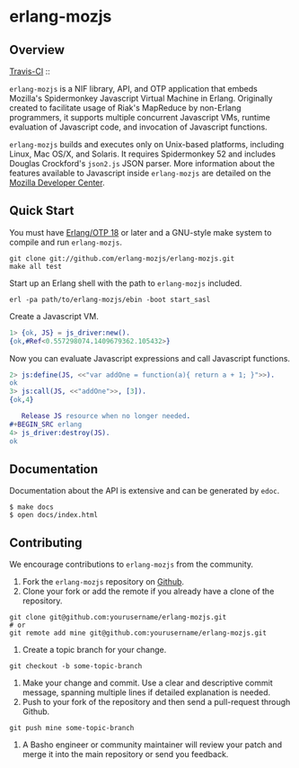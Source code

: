 * erlang-mozjs
** Overview

   [[http://travis-ci.org/erlang-mozjs/erlang-mozjs][Travis-CI]] :: [[https://secure.travis-ci.org/erlang-mozjs/erlang-mozjs.png]]

   =erlang-mozjs= is a NIF library, API, and OTP application that
   embeds Mozilla's Spidermonkey Javascript Virtual Machine in
   Erlang. Originally created to facilitate usage of Riak's MapReduce
   by non-Erlang programmers, it supports multiple concurrent
   Javascript VMs, runtime evaluation of Javascript code, and
   invocation of Javascript functions.

   =erlang-mozjs= builds and executes only on Unix-based platforms, including
   Linux, Mac OS/X, and Solaris. It requires Spidermonkey 52 and includes Douglas
   Crockford's =json2.js= JSON parser. More information about the features
   available to Javascript inside =erlang-mozjs= are detailed on the
   [[https://developer.mozilla.org/en/JavaScript/Reference][Mozilla Developer Center]].

** Quick Start
   You must have [[http://erlang.org/download.html][Erlang/OTP 18]] or later and a GNU-style make
   system to compile and run =erlang-mozjs=.

#+BEGIN_SRC shell
git clone git://github.com/erlang-mozjs/erlang-mozjs.git
make all test
#+END_SRC

   Start up an Erlang shell with the path to =erlang-mozjs= included.

#+BEGIN_SRC shell
erl -pa path/to/erlang-mozjs/ebin -boot start_sasl
#+END_SRC

   Create a Javascript VM.
#+BEGIN_SRC erlang
1> {ok, JS} = js_driver:new().
{ok,#Ref<0.557298074.1409679362.105432>}
#+END_SRC

   Now you can evaluate Javascript expressions and call Javascript
   functions.

#+BEGIN_SRC erlang
2> js:define(JS, <<"var addOne = function(a){ return a + 1; }">>).
ok
3> js:call(JS, <<"addOne">>, [3]).
{ok,4}

   Release JS resource when no longer needed.
#+BEGIN_SRC erlang
4> js_driver:destroy(JS).
ok
#+END_SRC

** Documentation
   Documentation about the API is extensive and can be generated by
   =edoc=.

#+BEGIN_SRC shell
$ make docs
$ open docs/index.html
#+END_SRC

** Contributing
   We encourage contributions to =erlang-mozjs= from the community.

   1) Fork the =erlang-mozjs= repository on [[https://github.com/erlang-mozjs/erlang-mozjs][Github]].
   2) Clone your fork or add the remote if you already have a clone of
      the repository.
#+BEGIN_SRC shell
git clone git@github.com:yourusername/erlang-mozjs.git
# or
git remote add mine git@github.com:yourusername/erlang-mozjs.git
#+END_SRC
   3) Create a topic branch for your change.
#+BEGIN_SRC shell
git checkout -b some-topic-branch
#+END_SRC
   4) Make your change and commit. Use a clear and descriptive commit
      message, spanning multiple lines if detailed explanation is
      needed.
   5) Push to your fork of the repository and then send a pull-request
      through Github.
#+BEGIN_SRC shell
git push mine some-topic-branch
#+END_SRC
   6) A Basho engineer or community maintainer will review your patch
      and merge it into the main repository or send you feedback.

